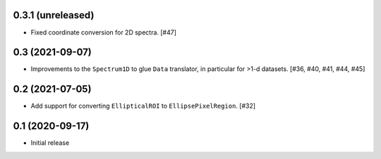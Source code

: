 0.3.1 (unreleased)
------------------

- Fixed coordinate conversion for 2D spectra. [#47]

0.3 (2021-09-07)
----------------

- Improvements to the ``Spectrum1D`` to glue ``Data`` translator, in particular
  for >1-d datasets. [#36, #40, #41, #44, #45]

0.2 (2021-07-05)
----------------

- Add support for converting ``EllipticalROI`` to ``EllipsePixelRegion``. [#32]

0.1 (2020-09-17)
----------------

- Initial release
